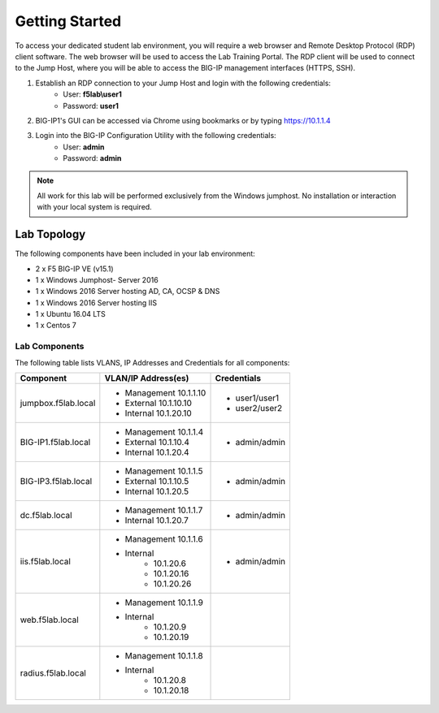 Getting Started
---------------


To access your dedicated student lab environment, you will require a web browser and Remote Desktop Protocol (RDP) client software. The web browser will be used to access the Lab Training Portal. The RDP client will be used to connect to the Jump Host, where you will be able to access the BIG-IP management interfaces (HTTPS, SSH).

1. Establish an RDP connection to your Jump Host and login with the following credentials:
         - User: **f5lab\\user1**
         - Password: **user1**

2. BIG-IP1's GUI can be accessed via Chrome using bookmarks or by typing https://10.1.1.4 

3. Login into the BIG-IP Configuration Utility with the following credentials:
         - User: **admin**
         - Password: **admin**

.. NOTE::
	 All work for this lab will be performed exclusively from the Windows
	 jumphost. No installation or interaction with your local system is
	 required.

Lab Topology
~~~~~~~~~~~~

|image0|


The following components have been included in your lab environment:

- 2 x F5 BIG-IP VE (v15.1)
- 1 x Windows Jumphost- Server 2016
- 1 x Windows 2016 Server hosting AD, CA, OCSP & DNS
- 1 x Windows 2016 Server hosting IIS
- 1 x Ubuntu 16.04 LTS 
- 1 x Centos 7

Lab Components
^^^^^^^^^^^^^^

The following table lists VLANS, IP Addresses and Credentials for all
components:

+------------------------+-------------------------+--------------------------+
| Component              | VLAN/IP Address(es)     | Credentials              | 
+========================+=========================+==========================+
| jumpbox.f5lab.local    | - Management 10.1.1.10  | - user1/user1            | 
|                        | - External   10.1.10.10 | - user2/user2            | 
|                        | - Internal   10.1.20.10 |                          |
+------------------------+-------------------------+--------------------------+
| BIG-IP1.f5lab.local    | - Management 10.1.1.4   | - admin/admin            | 
|                        | - External   10.1.10.4  |                          | 
|                        | - Internal   10.1.20.4  |                          |
+------------------------+-------------------------+--------------------------+
| BIG-IP3.f5lab.local    | - Management 10.1.1.5   | - admin/admin            | 
|                        | - External   10.1.10.5  |                          | 
|                        | - Internal   10.1.20.5  |                          |
+------------------------+-------------------------+--------------------------+
| dc.f5lab.local         | - Management 10.1.1.7   | - admin/admin            | 
|                        | - Internal   10.1.20.7  |                          | 
+------------------------+-------------------------+--------------------------+
| iis.f5lab.local        | - Management 10.1.1.6   | - admin/admin            | 
|                        | - Internal              |			      |
|			 |            - 10.1.20.6  |                          | 
|			 |            - 10.1.20.16 |                          |
|			 |            - 10.1.20.26 |                          |
+------------------------+-------------------------+--------------------------+
| web.f5lab.local        | - Management 10.1.1.9   |                          |
|                        | - Internal              |                          |
|                        |    	      - 10.1.20.9  |                          |
|			 |            - 10.1.20.19 |                          |
+------------------------+-------------------------+--------------------------+
| radius.f5lab.local     | - Management 10.1.1.8   |                          | 
|                        | - Internal              |			      |
|			 | 	      - 10.1.20.8  |                          |
|                        |	      - 10.1.20.18 |                          |
+------------------------+-------------------------+--------------------------+      

.. |image0| image:: media/image000.png

